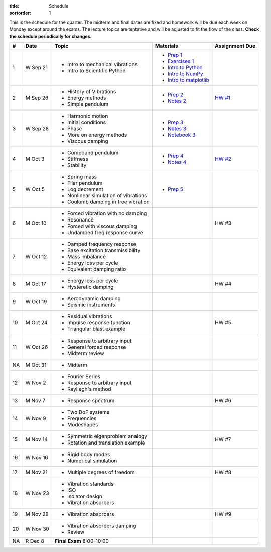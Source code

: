 :title: Schedule
:sortorder: 1

This is the schedule for the quarter. The midterm and final dates are fixed and
homework will be due each week on Monday except around the exams. The lecture
topics are tentative and will be adjusted to fit the flow of the class. **Check
the schedule periodically for changes.**

== ==========  ====================================  =========================  ===============
#  Date        Topic                                 Materials                  Assignment Due
== ==========  ====================================  =========================  ===============
1  W Sep 21    - Intro to mechanical vibrations      - `Prep 1`_
               - Intro to Scientific Python          - `Exercises 1`_
                                                     - `Intro to Python`_
                                                     - `Intro to NumPy`_
                                                     - `Intro to matplotlib`_
-- ----------  ------------------------------------  -------------------------  ---------------
2  M Sep 26    - History of Vibrations               - `Prep 2`_                `HW #1`_
               - Energy methods                      - `Notes 2`_
               - Simple pendulum
3  W Sep 28    - Harmonic motion                     - `Prep 3`_
               - Initial conditions                  - `Notes 3`_
               - Phase                               - `Notebook 3`_
               - More on energy methods
               - Viscous damping
-- ----------  ------------------------------------  -------------------------  ---------------
4  M Oct 3     - Compound pendulum                   - `Prep 4`_                `HW #2`_
               - Stiffness                           - `Notes 4`_
               - Stability
5  W Oct 5     - Spring mass                         - `Prep 5`_
               - Filar pendulum
               - Log decrement
               - Nonlinear simulation of vibrations
               - Coulomb damping in free vibration
-- ----------  ------------------------------------  -------------------------  ---------------
6  M Oct 10    - Forced vibration with no damping                               HW #3
               - Resonance
               - Forced with viscous damping
               - Undamped freq response curve
7  W Oct 12    - Damped frequency response
               - Base excitation transmissibility
               - Mass imbalance
               - Energy loss per cycle
               - Equivalent damping ratio
-- ----------  ------------------------------------  -------------------------  ---------------
8  M Oct 17    - Energy loss per cycle                                          HW #4
               - Hysteretic damping
9  W Oct 19    - Aerodynamic damping
               - Seismic instruments
-- ----------  ------------------------------------  -------------------------  ---------------
10 M Oct 24    - Residual vibrations                                            HW #5
               - Impulse response function
               - Triangular blast example
11 W Oct 26    - Response to arbitrary input
               - General forced response
               - Midterm review
-- ----------  ------------------------------------  -------------------------  ---------------
NA M Oct 31    - Midterm
12 W Nov 2     - Fourier Series
               - Response to arbitrary input
               - Rayliegh's method
-- ----------  ------------------------------------  -------------------------  ---------------
13 M Nov 7     - Response spectrum                                              HW #6
14 W Nov 9     - Two DoF systems
               - Frequencies
               - Modeshapes
-- ----------  ------------------------------------  -------------------------  ---------------
15 M Nov 14    - Symmetric eigenproblem analogy                                 HW #7
               - Rotation and translation example
16 W Nov 16    - Rigid body modes
               - Numerical simulation
-- ----------  ------------------------------------  -------------------------  ---------------
17 M Nov 21    - Multiple degrees of freedom                                    HW #8
18 W Nov 23    - Vibration standards
               - ISO
               - Isolator design
               - Vibration absorbers
-- ----------  ------------------------------------  -------------------------  ---------------
19 M Nov 28    - Vibration absorbers                                            HW #9
20 W Nov 30    - Vibration absorbers damping
               - Review
-- ----------  ------------------------------------  -------------------------  ---------------
NA R Dec 8     **Final Exam** 8:00-10:00
== ==========  ====================================  =========================  ===============

.. _Prep 1: {filename}/pages/materials/prep-01.rst
.. _Prep 2: {filename}/pages/materials/prep-02.rst
.. _Prep 3: {filename}/pages/materials/prep-03.rst
.. _Prep 4: {filename}/pages/materials/prep-04.rst
.. _Prep 5: {filename}/pages/materials/prep-05.rst

.. _Notes 2: {filename}/materials/notes-02.pdf
.. _Notes 3: {filename}/materials/notes-03.pdf
.. _Notes 4: {filename}/materials/notes-04.pdf

.. _Exercises 1: https://nbviewer.jupyter.org/github/moorepants/eng122/blob/master/content/materials/notebooks/exercises-01.ipynb
.. _Intro to Python: https://nbviewer.jupyter.org/github/moorepants/eng122/blob/master/content/materials/notebooks/intro_to_python.ipynb
.. _Intro to NumPy: https://nbviewer.jupyter.org/github/moorepants/eng122/blob/master/content/materials/notebooks/intro_to_numpy.ipynb
.. _Intro to matplotlib: https://nbviewer.jupyter.org/github/moorepants/eng122/blob/master/content/materials/notebooks/intro_to_matplotlib.ipynb
.. _Notebook 3: https://nbviewer.jupyter.org/github/moorepants/eng122/blob/master/content/materials/notebooks/viscous_damping.ipynb

.. _HW #1: {filename}/pages/homework/hw-01.rst
.. _HW #2: {filename}/pages/homework/hw-02.rst
